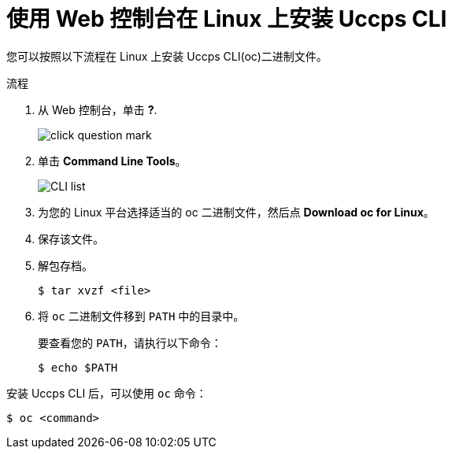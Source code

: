ifeval::["{context}" == "updating-restricted-network-cluster"]
:restricted:
endif::[]

:_content-type: PROCEDURE
[id="cli-installing-cli-web-console-macos-linux_{context}"]
= 使用 Web 控制台在 Linux 上安装 Uccps CLI

您可以按照以下流程在 Linux 上安装 Uccps CLI(oc)二进制文件。

.流程

. 从 Web 控制台，单击 *?*.
+
image::click-question-mark.png[]
. 单击 *Command Line Tools*。
+
image::CLI-list.png[]
. 为您的 Linux 平台选择适当的 oc 二进制文件，然后点 *Download oc for Linux*。
. 保存该文件。
. 解包存档。
+
[source,terminal]
----
$ tar xvzf <file>
----
. 将 `oc` 二进制文件移到 `PATH` 中的目录中。
+
要查看您的 `PATH`，请执行以下命令：
+
[source,terminal]
----
$ echo $PATH
----

安装 Uccps CLI 后，可以使用 `oc` 命令：

[source,terminal]
----
$ oc <command>
----

ifeval::["{context}" == "updating-restricted-network-cluster"]
:!restricted:
endif::[]
